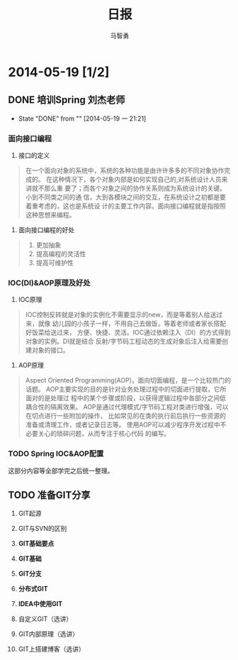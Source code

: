 #+TITLE:日报
#+AUTHOR:马智勇
#+EMAIL:zhiyong.ma@qunar.com
#+OPTIONS: ^:{}

* 2014-05-19 [1/2]
** DONE 培训Spring 刘杰老师
   CLOSED: [2014-05-19 一 21:21]
   - State "DONE"       from ""           [2014-05-19 一 21:21]
*** 面向接口编程
1. 接口的定义
#+BEGIN_QUOTE
在一个面向对象的系统中，系统的各种功能是由许许多多的不同对象协作完成的。
在这种情况下，各个对象内部是如何实现自己的,对系统设计人员来讲就不那么重
要了；而各个对象之间的协作关系则成为系统设计的关键。小到不同类之间的通
信，大到各模块之间的交互，在系统设计之初都是要着重考虑的，这也是系统设
计的主要工作内容。面向接口编程就是指按照这种思想来编程。
#+END_QUOTE
2. 面向接口编程的好处
#+BEGIN_QUOTE
1. 更加抽象
2. 提高编程的灵活性
3. 提高可维护性
#+END_QUOTE
*** IOC(DI)&AOP原理及好处
1. IOC原理
#+BEGIN_QUOTE
IOC控制反转就是对象的实例化不需要显示的new，而是等着别人给送过来，就像
幼儿园的小孩子一样，不用自己去做饭，等着老师或者家长搭配好饭菜给送过来，
方便、快捷、灵活。IOC通过依赖注入（DI）的方式得到对象的实例。DI就是结合
反射/字节码工程动态的生成对象后注入给需要创建对象的接口。
#+END_QUOTE
2. AOP原理
#+BEGIN_QUOTE
Aspect Oriented Programming(AOP)，面向切面编程，是一个比较热门的话题。
AOP主要实现的目的是针对业务处理过程中的切面进行提取，它所面对的是处理过
程中的某个步骤或阶段，以获得逻辑过程中各部分之间低耦合性的隔离效果。
AOP是通过代理模式/字节码工程对类进行增强，可以在切点进行一些附加的操作，
比如常见的在类的执行前后执行一些资源的准备或清理工作，或者记录日志等。
使用AOP可以减少程序开发过程中不必要关心的琐碎问题，从而专注于核心代码
的编写。
#+END_QUOTE
*** TODO Spring IOC&AOP配置
这部分内容等全部学完之后统一整理。
** TODO 准备GIT分享
1. GIT起源
2. GIT与SVN的区别

3. *GIT基础要点*
4. *GIT基础*
5. *GIT分支*
6. *分布式GIT*
7. *IDEA中使用GIT*

8. 自定义GIT（选讲）
9. GIT内部原理（选讲）
10. GIT上搭建博客（选讲）
